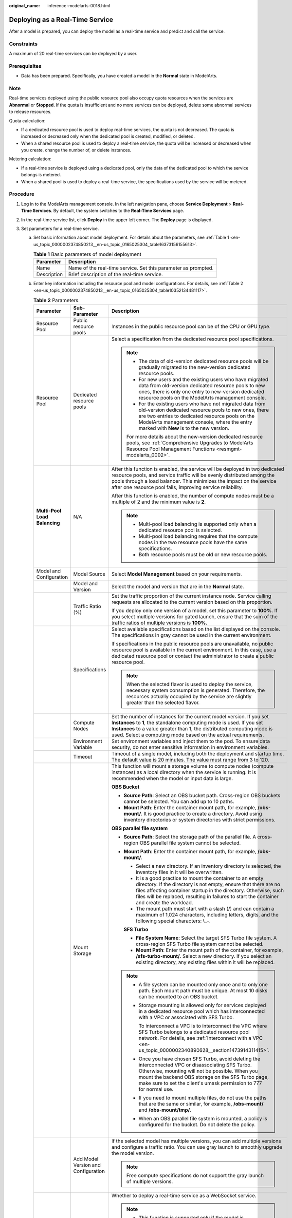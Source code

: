 :original_name: inference-modelarts-0018.html

.. _inference-modelarts-0018:

Deploying as a Real-Time Service
================================

After a model is prepared, you can deploy the model as a real-time service and predict and call the service.

Constraints
-----------

A maximum of 20 real-time services can be deployed by a user.

Prerequisites
-------------

-  Data has been prepared. Specifically, you have created a model in the **Normal** state in ModelArts.

Note
----

Real-time services deployed using the public resource pool also occupy quota resources when the services are **Abnormal** or **Stopped**. If the quota is insufficient and no more services can be deployed, delete some abnormal services to release resources.

Quota calculation:

-  If a dedicated resource pool is used to deploy real-time services, the quota is not decreased. The quota is increased or decreased only when the dedicated pool is created, modified, or deleted.
-  When a shared resource pool is used to deploy a real-time service, the quota will be increased or decreased when you create, change the number of, or delete instances.

Metering calculation:

-  If a real-time service is deployed using a dedicated pool, only the data of the dedicated pool to which the service belongs is metered.
-  When a shared pool is used to deploy a real-time service, the specifications used by the service will be metered.

Procedure
---------

#. Log in to the ModelArts management console. In the left navigation pane, choose **Service Deployment** > **Real-Time Services**. By default, the system switches to the **Real-Time Services** page.

#. In the real-time service list, click **Deploy** in the upper left corner. The **Deploy** page is displayed.

#. Set parameters for a real-time service.

   a. Set basic information about model deployment. For details about the parameters, see :ref:`Table 1 <en-us_topic_0000002374850213__en-us_topic_0165025304_table16373156155613>`.

      .. _en-us_topic_0000002374850213__en-us_topic_0165025304_table16373156155613:

      .. table:: **Table 1** Basic parameters of model deployment

         +-------------+----------------------------------------------------------------+
         | Parameter   | Description                                                    |
         +=============+================================================================+
         | Name        | Name of the real-time service. Set this parameter as prompted. |
         +-------------+----------------------------------------------------------------+
         | Description | Brief description of the real-time service.                    |
         +-------------+----------------------------------------------------------------+

   b. Enter key information including the resource pool and model configurations. For details, see :ref:`Table 2 <en-us_topic_0000002374850213__en-us_topic_0165025304_table10352134481117>`.

      .. _en-us_topic_0000002374850213__en-us_topic_0165025304_table10352134481117:

      .. table:: **Table 2** Parameters

         +-------------------------------+-------------------------------------+-----------------------------------------------------------------------------------------------------------------------------------------------------------------------------------------------------------------------------------------------------------------------------------------------------+
         | Parameter                     | Sub-Parameter                       | Description                                                                                                                                                                                                                                                                                         |
         +===============================+=====================================+=====================================================================================================================================================================================================================================================================================================+
         | Resource Pool                 | Public resource pools               | Instances in the public resource pool can be of the CPU or GPU type.                                                                                                                                                                                                                                |
         +-------------------------------+-------------------------------------+-----------------------------------------------------------------------------------------------------------------------------------------------------------------------------------------------------------------------------------------------------------------------------------------------------+
         | Resource Pool                 | Dedicated resource pools            | Select a specification from the dedicated resource pool specifications.                                                                                                                                                                                                                             |
         |                               |                                     |                                                                                                                                                                                                                                                                                                     |
         |                               |                                     | .. note::                                                                                                                                                                                                                                                                                           |
         |                               |                                     |                                                                                                                                                                                                                                                                                                     |
         |                               |                                     |    -  The data of old-version dedicated resource pools will be gradually migrated to the new-version dedicated resource pools.                                                                                                                                                                      |
         |                               |                                     |    -  For new users and the existing users who have migrated data from old-version dedicated resource pools to new ones, there is only one entry to new-version dedicated resource pools on the ModelArts management console.                                                                       |
         |                               |                                     |    -  For the existing users who have not migrated data from old-version dedicated resource pools to new ones, there are two entries to dedicated resource pools on the ModelArts management console, where the entry marked with **New** is to the new version.                                    |
         |                               |                                     |                                                                                                                                                                                                                                                                                                     |
         |                               |                                     |    For more details about the new-version dedicated resource pools, see :ref:`Comprehensive Upgrades to ModelArts Resource Pool Management Functions <resmgmt-modelarts_0002>`.                                                                                                                     |
         +-------------------------------+-------------------------------------+-----------------------------------------------------------------------------------------------------------------------------------------------------------------------------------------------------------------------------------------------------------------------------------------------------+
         | **Multi-Pool Load Balancing** | N/A                                 | After this function is enabled, the service will be deployed in two dedicated resource pools, and service traffic will be evenly distributed among the pools through a load balancer. This minimizes the impact on the service after one resource pool fails, improving service reliability.        |
         |                               |                                     |                                                                                                                                                                                                                                                                                                     |
         |                               |                                     | After this function is enabled, the number of compute nodes must be a multiple of 2 and the minimum value is **2**.                                                                                                                                                                                 |
         |                               |                                     |                                                                                                                                                                                                                                                                                                     |
         |                               |                                     | .. note::                                                                                                                                                                                                                                                                                           |
         |                               |                                     |                                                                                                                                                                                                                                                                                                     |
         |                               |                                     |    -  Multi-pool load balancing is supported only when a dedicated resource pool is selected.                                                                                                                                                                                                       |
         |                               |                                     |    -  Multi-pool load balancing requires that the compute nodes in the two resource pools have the same specifications.                                                                                                                                                                             |
         |                               |                                     |    -  Both resource pools must be old or new resource pools.                                                                                                                                                                                                                                        |
         +-------------------------------+-------------------------------------+-----------------------------------------------------------------------------------------------------------------------------------------------------------------------------------------------------------------------------------------------------------------------------------------------------+
         | Model and Configuration       | Model Source                        | Select **Model Management** based on your requirements.                                                                                                                                                                                                                                             |
         +-------------------------------+-------------------------------------+-----------------------------------------------------------------------------------------------------------------------------------------------------------------------------------------------------------------------------------------------------------------------------------------------------+
         |                               | Model and Version                   | Select the model and version that are in the **Normal** state.                                                                                                                                                                                                                                      |
         +-------------------------------+-------------------------------------+-----------------------------------------------------------------------------------------------------------------------------------------------------------------------------------------------------------------------------------------------------------------------------------------------------+
         |                               | Traffic Ratio (%)                   | Set the traffic proportion of the current instance node. Service calling requests are allocated to the current version based on this proportion.                                                                                                                                                    |
         |                               |                                     |                                                                                                                                                                                                                                                                                                     |
         |                               |                                     | If you deploy only one version of a model, set this parameter to **100%**. If you select multiple versions for gated launch, ensure that the sum of the traffic ratios of multiple versions is **100%**.                                                                                            |
         +-------------------------------+-------------------------------------+-----------------------------------------------------------------------------------------------------------------------------------------------------------------------------------------------------------------------------------------------------------------------------------------------------+
         |                               | Specifications                      | Select available specifications based on the list displayed on the console. The specifications in gray cannot be used in the current environment.                                                                                                                                                   |
         |                               |                                     |                                                                                                                                                                                                                                                                                                     |
         |                               |                                     | If specifications in the public resource pools are unavailable, no public resource pool is available in the current environment. In this case, use a dedicated resource pool or contact the administrator to create a public resource pool.                                                         |
         |                               |                                     |                                                                                                                                                                                                                                                                                                     |
         |                               |                                     | .. note::                                                                                                                                                                                                                                                                                           |
         |                               |                                     |                                                                                                                                                                                                                                                                                                     |
         |                               |                                     |    When the selected flavor is used to deploy the service, necessary system consumption is generated. Therefore, the resources actually occupied by the service are slightly greater than the selected flavor.                                                                                      |
         +-------------------------------+-------------------------------------+-----------------------------------------------------------------------------------------------------------------------------------------------------------------------------------------------------------------------------------------------------------------------------------------------------+
         |                               | Compute Nodes                       | Set the number of instances for the current model version. If you set **Instances** to **1**, the standalone computing mode is used. If you set **Instances** to a value greater than 1, the distributed computing mode is used. Select a computing mode based on the actual requirements.          |
         +-------------------------------+-------------------------------------+-----------------------------------------------------------------------------------------------------------------------------------------------------------------------------------------------------------------------------------------------------------------------------------------------------+
         |                               | Environment Variable                | Set environment variables and inject them to the pod. To ensure data security, do not enter sensitive information in environment variables.                                                                                                                                                         |
         +-------------------------------+-------------------------------------+-----------------------------------------------------------------------------------------------------------------------------------------------------------------------------------------------------------------------------------------------------------------------------------------------------+
         |                               | Timeout                             | Timeout of a single model, including both the deployment and startup time. The default value is 20 minutes. The value must range from 3 to 120.                                                                                                                                                     |
         +-------------------------------+-------------------------------------+-----------------------------------------------------------------------------------------------------------------------------------------------------------------------------------------------------------------------------------------------------------------------------------------------------+
         |                               | Mount Storage                       | This function will mount a storage volume to compute nodes (compute instances) as a local directory when the service is running. It is recommended when the model or input data is large.                                                                                                           |
         |                               |                                     |                                                                                                                                                                                                                                                                                                     |
         |                               |                                     | **OBS Bucket**                                                                                                                                                                                                                                                                                      |
         |                               |                                     |                                                                                                                                                                                                                                                                                                     |
         |                               |                                     | -  **Source Path**: Select an OBS bucket path. Cross-region OBS buckets cannot be selected. You can add up to 10 paths.                                                                                                                                                                             |
         |                               |                                     | -  **Mount Path**: Enter the container mount path, for example, **/obs-mount/**. It is good practice to create a directory. Avoid using inventory directories or system directories with strict permissions.                                                                                        |
         |                               |                                     |                                                                                                                                                                                                                                                                                                     |
         |                               |                                     | **OBS parallel file system**                                                                                                                                                                                                                                                                        |
         |                               |                                     |                                                                                                                                                                                                                                                                                                     |
         |                               |                                     | -  **Source Path**: Select the storage path of the parallel file. A cross-region OBS parallel file system cannot be selected.                                                                                                                                                                       |
         |                               |                                     |                                                                                                                                                                                                                                                                                                     |
         |                               |                                     | -  **Mount Path**: Enter the container mount path, for example, **/obs-mount/**.                                                                                                                                                                                                                    |
         |                               |                                     |                                                                                                                                                                                                                                                                                                     |
         |                               |                                     |    -  Select a new directory. If an inventory directory is selected, the inventory files in it will be overwritten.                                                                                                                                                                                 |
         |                               |                                     |    -  It is a good practice to mount the container to an empty directory. If the directory is not empty, ensure that there are no files affecting container startup in the directory. Otherwise, such files will be replaced, resulting in failures to start the container and create the workload. |
         |                               |                                     |    -  The mount path must start with a slash (/) and can contain a maximum of 1,024 characters, including letters, digits, and the following special characters: \\_-.                                                                                                                              |
         |                               |                                     |                                                                                                                                                                                                                                                                                                     |
         |                               |                                     |    **SFS Turbo**                                                                                                                                                                                                                                                                                    |
         |                               |                                     |                                                                                                                                                                                                                                                                                                     |
         |                               |                                     |    -  **File System Name**: Select the target SFS Turbo file system. A cross-region SFS Turbo file system cannot be selected.                                                                                                                                                                       |
         |                               |                                     |    -  **Mount Path**: Enter the mount path of the container, for example, **/sfs-turbo-mount/**. Select a new directory. If you select an existing directory, any existing files within it will be replaced.                                                                                        |
         |                               |                                     |                                                                                                                                                                                                                                                                                                     |
         |                               |                                     | .. note::                                                                                                                                                                                                                                                                                           |
         |                               |                                     |                                                                                                                                                                                                                                                                                                     |
         |                               |                                     |    -  A file system can be mounted only once and to only one path. Each mount path must be unique. At most 10 disks can be mounted to an OBS bucket.                                                                                                                                                |
         |                               |                                     |                                                                                                                                                                                                                                                                                                     |
         |                               |                                     |    -  Storage mounting is allowed only for services deployed in a dedicated resource pool which has interconnected with a VPC or associated with SFS Turbo.                                                                                                                                         |
         |                               |                                     |                                                                                                                                                                                                                                                                                                     |
         |                               |                                     |       To interconnect a VPC is to interconnect the VPC where SFS Turbo belongs to a dedicated resource pool network. For details, see :ref:`Interconnect with a VPC <en-us_topic_0000002340890628__section1473914311415>`.                                                                          |
         |                               |                                     |                                                                                                                                                                                                                                                                                                     |
         |                               |                                     |    -  Once you have chosen SFS Turbo, avoid deleting the interconnected VPC or disassociating SFS Turbo. Otherwise, mounting will not be possible. When you mount the backend OBS storage on the SFS Turbo page, make sure to set the client's umask permission to 777 for normal use.              |
         |                               |                                     |                                                                                                                                                                                                                                                                                                     |
         |                               |                                     |    -  If you need to mount multiple files, do not use the paths that are the same or similar, for example, **/obs-mount/** and **/obs-mount/tmp/**.                                                                                                                                                 |
         |                               |                                     |                                                                                                                                                                                                                                                                                                     |
         |                               |                                     |    -  When an OBS parallel file system is mounted, a policy is configured for the bucket. Do not delete the policy.                                                                                                                                                                                 |
         +-------------------------------+-------------------------------------+-----------------------------------------------------------------------------------------------------------------------------------------------------------------------------------------------------------------------------------------------------------------------------------------------------+
         |                               | Add Model Version and Configuration | If the selected model has multiple versions, you can add multiple versions and configure a traffic ratio. You can use gray launch to smoothly upgrade the model version.                                                                                                                            |
         |                               |                                     |                                                                                                                                                                                                                                                                                                     |
         |                               |                                     | .. note::                                                                                                                                                                                                                                                                                           |
         |                               |                                     |                                                                                                                                                                                                                                                                                                     |
         |                               |                                     |    Free compute specifications do not support the gray launch of multiple versions.                                                                                                                                                                                                                 |
         +-------------------------------+-------------------------------------+-----------------------------------------------------------------------------------------------------------------------------------------------------------------------------------------------------------------------------------------------------------------------------------------------------+
         | WebSocket                     | ``-``                               | Whether to deploy a real-time service as a WebSocket service.                                                                                                                                                                                                                                       |
         |                               |                                     |                                                                                                                                                                                                                                                                                                     |
         |                               |                                     | .. note::                                                                                                                                                                                                                                                                                           |
         |                               |                                     |                                                                                                                                                                                                                                                                                                     |
         |                               |                                     |    -  This function is supported only if the model is WebSocket-compliant and comes from a container image.                                                                                                                                                                                         |
         |                               |                                     |    -  After this function is enabled, **Traffic Limit** and **Data Collection** cannot be set.                                                                                                                                                                                                      |
         |                               |                                     |    -  This parameter cannot be changed after the service is deployed.                                                                                                                                                                                                                               |
         +-------------------------------+-------------------------------------+-----------------------------------------------------------------------------------------------------------------------------------------------------------------------------------------------------------------------------------------------------------------------------------------------------+
         | Data Collection               | N/A                                 | This function is disabled by default. When enabled, it collects and stores data generated when a real-time service is called based on configured rules.                                                                                                                                             |
         +-------------------------------+-------------------------------------+-----------------------------------------------------------------------------------------------------------------------------------------------------------------------------------------------------------------------------------------------------------------------------------------------------+

#. After confirming the entered information, complete service deployment as prompted. Generally, service deployment jobs run for a period of time, which may be several minutes or tens of minutes depending on the amount of your selected data and resources.

   .. note::

      After a real-time service is deployed, it is started immediately.

   In the real-time service list, after the status of the newly deployed service changes from **Deploying** to **Running**, the service is deployed successfully.
